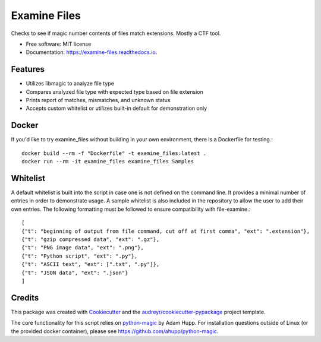 =============
Examine Files
=============


.. image:: https://img.shields.io/pypi/v/examine_files.svg
        :target: https://pypi.python.org/pypi/examine_files

.. image:: https://img.shields.io/travis/hobnobpirate/examine_files.svg
        :target: https://travis-ci.org/hobnobpirate/examine_files

.. image:: https://readthedocs.org/projects/examine-files/badge/?version=latest
        :target: https://examine-files.readthedocs.io/en/latest/?badge=latest
        :alt: Documentation Status


Checks to see if magic number contents of files match extensions. Mostly a CTF tool.


* Free software: MIT license
* Documentation: https://examine-files.readthedocs.io.


Features
--------

* Utilizes libmagic to analyze file type
* Compares analyzed file type with expected type based on file extension
* Prints report of matches, mismatches, and unknown status
* Accepts custom whitelist or utilizes built-in default for demonstration only


Docker
------

If you'd like to try examine_files without building in your own environment, there is a Dockerfile for testing.::

    docker build --rm -f "Dockerfile" -t examine_files:latest .
    docker run --rm -it examine_files examine_files Samples


Whitelist
---------

A default whitelist is built into the script in case one is not defined on the command line.
It provides a minimal number of entries in order to demonstrate usage.
A sample whitelist is also included in the repository to allow the user to add their own entries.
The following formatting must be followed to ensure compatibility with file-examine.::

    [
    {"t": "beginning of output from file command, cut off at first comma", "ext": ".extension"},
    {"t": "gzip compressed data", "ext": ".gz"},
    {"t": "PNG image data", "ext": ".png"},
    {"t": "Python script", "ext": ".py"},
    {"t": "ASCII text", "ext": [".txt", ".py"]},
    {"t": "JSON data", "ext": ".json"}
    ]

Credits
-------

This package was created with Cookiecutter_ and the `audreyr/cookiecutter-pypackage`_ project template.

The core functionality for this script relies on python-magic_ by Adam Hupp.
For installation questions outside of Linux (or the provided docker container), please see https://github.com/ahupp/python-magic.

.. _Cookiecutter: https://github.com/audreyr/cookiecutter
.. _`audreyr/cookiecutter-pypackage`: https://github.com/audreyr/cookiecutter-pypackage
.. _python-magic: https://github.com/ahupp/python-magic
